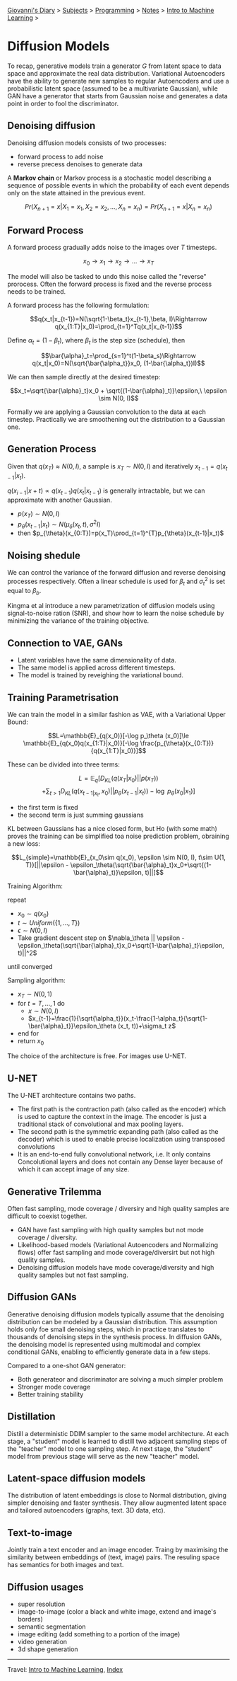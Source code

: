 #+startup: content indent

[[file:../../../index.org][Giovanni's Diary]] > [[file:../../../subjects.org][Subjects]] > [[file:../../programming.org][Programming]] > [[file:../notes.org][Notes]] > [[file:intro-to-machine-learning.org][Intro to Machine Learning]] >

* Diffusion Models
#+INDEX: Giovanni's Diary!Programming!Notes!Intro to Machine Learning!Diffusion Models


To recap, generative models train a generator $G$ from latent space to
data space and approximate the real data distribution. Variational
Autoencoders have the ability to generate new samples to regular
Autoencoders and use a probabilistic latent space (assumed to be a
multivariate Gaussian), while GAN have a generator that starts from
Gaussian noise and generates a data point in order to fool the
discriminator.

** Denoising diffusion

Denoising diffusion models consists of two processes:

- forward process to add noise
- reverse precess denoises to generate data

A **Markov chain** or Markov process is a stochastic model describing a
sequence of possible events in which the probability of each event
depends only on the state attained in the previous event.

$$Pr(X_{n+1}=x|X_1=x_1, X_2 = x_2, ..., X_n = x_n)=Pr(X_{n+1}=x|X_{n}=x_n)$$

** Forward Process

A forward process gradually adds noise to the images over $T$
timesteps.

$$x_0\rightarrow x_1 \rightarrow x_2 \rightarrow ... \rightarrow x_T$$

The model will also be tasked to undo this noise called the "reverse"
prorocess. Often the forward process is fixed and the reverse process
needs to be trained.

A forward process has the following formulation:

$$q(x_t|x_{t-1})=N(\sqrt{1-\beta_t}x_{t-1},\beta, I)\Rightarrow q(x_{1:T}|x_0)=\prod_{t=1}^Tq(x_t|x_{t-1})$$

Define $\alpha_t = (1-\beta_t)$, where $\beta_t$ is the step size
(schedule), then

$$\bar{\alpha}_t=\prod_{s=1}^t(1-\beta_s)\Rightarrow q(x_t|x_0)=N(\sqrt{\bar{\alpha_t}}x_0, (1-\bar{\alpha_t})I)$$

We can then sample directly at the desired timestep:

$$x_t=\sqrt{\bar{\alpha}_t}x_0 + \sqrt{(1-\bar{\alpha}_t)}\epsilon,\ \epsilon \sim N(0, I)$$

Formally we are applying a Gaussian convolution to the data at each
timestep. Practically we are smoothening out the distribution to a
Gaussian one.

** Generation Process

Given that $q(x_T)\approx N(0, I)$, a sample is $x_T\sim N(0, I)$ and
iteratively $x_{t-1}=q(x_{t-1}|x_t)$.

$q(x_{i-1}|x+t) \propto q(x_{t-1})q(x_t|x_{t-1})$ is generally intractable, but we can approximate with another Gaussian.

- $p(x_T)\sim N(0, I)$
- $p_{\theta}(x_{t-1}|x_t)\sim N(\mu_{\delta}(x_t, t), \sigma^2 I)$
- then $p_{\theta}(x_{0:T})=p(x_T)\prod_{t=1}^{T}p_{\theta}(x_{t-1}|x_t)$

** Noising shedule

We can control the variance of the forward diffusion and reverse
denoising processes respectively. Often a linear schedule is used for
$\beta_t$ and $\sigma^2_t$ is set equal to $\beta_b$.

Kingma et al introduce a new parametrization of diffusion models using
signal-to-noise ration (SNR), and show how to learn the noise schedule
by minimizing the variance of the training objective.

** Connection to VAE, GANs

- Latent variables have the same dimensionality of data.
- The same model is applied across different timesteps.
- The model is trained by reveighing the variational bound.

** Training Parametrisation

We can train the model in a similar fashion as VAE, with a Variational
Upper Bound:

$$L=\mathbb{E}_{q(x_0)}[-\log p_\theta (x_0)]\le \mathbb{E}_{q(x_0)q(x_{1:T}|x_0)}[-\log \frac{p_{\theta}(x_{0:T})}{q(x_{1:T}|x_0)}]$$

These can be divided into three terms:

$$L=\mathbb{E}_q[D_{KL}(q(x_T|x_0)||p(x_T))$$
$$+\sum_{t>1}D_{KL}(q(x_{t-1|x_t}, x_0)||p_{\theta}(x_{t-1}|x_t))-\log\ p_{\theta}(x_0|x_1)]$$

- the first term is fixed
- the second term is just summing gaussians

KL between Gaussians has a nice closed form, but Ho (with some math)
proves the training can be simplified toa noise prediction problem,
obraining a new loss:

$$L_{simple}=\mathbb{E}_{x_0\sim q(x_0), \epsilon \sim N(0, I), t\sim U(1, T)}[||\epsilon - \epsilon_\theta(\sqrt{\bar{\alpha}_t}x_0+\sqrt{(1-\bar{\alpha}_t)}\epsilon, t)||]$$

Training Algorithm:

repeat

- $x_0 \sim q(x_0)$
- $t \sim Uniform(\{ 1, ..., T \})$
- $\epsilon \sim N(0, I)$
- Take gradient descent step on $\nabla_\theta || \epsilon - \epsilon_\theta(\sqrt{\bar{\alpha}_t}x_0+\sqrt{1-\bar{\alpha}_t}\epsilon, t)||^2$

until converged

Sampling algorithm:

- $x_T \sim N(0, 1)$
- for $t=T, ..., 1$ do
	- $x\sim N(0, I)$
	- $x_{t-1}=\frac{1}{\sqrt{\alpha_t}}(x_t-\frac{1-\alpha_t}{\sqrt{1-\bar{\alpha}_t}}\epsilon_\theta (x_t, t))+\sigma_t z$

- end for
- return $x_0$

The choice of the architecture is free. For images use U-NET.

** U-NET

The U-NET architecture contains two paths.

- The first path is the contraction path (also called as the encoder)
  which is used to capture the context in the image. The encoder is
  just a traditional stack of convolutional and max pooling layers.
- The second path is the symmetric expanding path (also called as the
  decoder) which is used to enable precise localization using
  transposed convolutions
- It is an end-to-end fully convolutional network, i.e. It only
  contains Concolutional layers and does not contain any Dense layer
  because of which it can accept image of any size.

** Generative Trilemma

Often fast sampling, mode coverage / diversiry and high quality
samples are difficult to coexist together.

- GAN have fast sampling with high quality samples but not mode
  coverage / diversity.
- Likelihood-based models (Variational Autoencoders and Normalizing
  flows) offer fast sampling and mode coverage/diversirt but not high
  quality samples.
- Denoising diffusion models have mode coverage/diversity and high
  quality samples but not fast sampling.

** Diffusion GANs

Generative denoising diffusion models typically assume that the
denoising distribution can be modeled by a Gaussian distribution. This
assumption holds only foe small denoising steps, which in practice
translates to thousands of denoising steps in the synthesis
process. In diffusion GANs, the denoising model is represented using
multimodal and complex conditional GANs, enabling to efficiently
generate data in a few steps.

Compared to a one-shot GAN generator:

- Both generateor and discriminator are solving a much simpler problem
- Stronger mode coverage
- Better training stability

** Distillation

Distill a deterministic DDIM sampler to the same model
architecture. At each stage, a "student" model is learned to distill
two adjacent sampling steps of the "teacher" model to one sampling
step. At next stage, the "student" model from previous stage will
serve as the new "teacher" model.

** Latent-space diffusion models

The distribution of latent embeddings is close to Normal distribution,
giving simpler denoising and faster synthesis. They allow augmented
latent space and tailored autoencoders (graphs, text. 3D data, etc).

** Text-to-image

Jointly train a text encoder and an image encoder. Traing by
maximising the similarity between embeddings of (text, image)
pairs. The resuling space has semantics for both images and text.

** Diffusion usages

- super resolution
- image-to-image (color a black and white image, extend and image's
  borders)
- semantic segmentation
- image editing (add something to a portion of the image)
- video generation
- 3d shape generation

-----

Travel: [[file:intro-to-machine-learning.org][Intro to Machine Learning]], [[file:../../../theindex.org][Index]]
